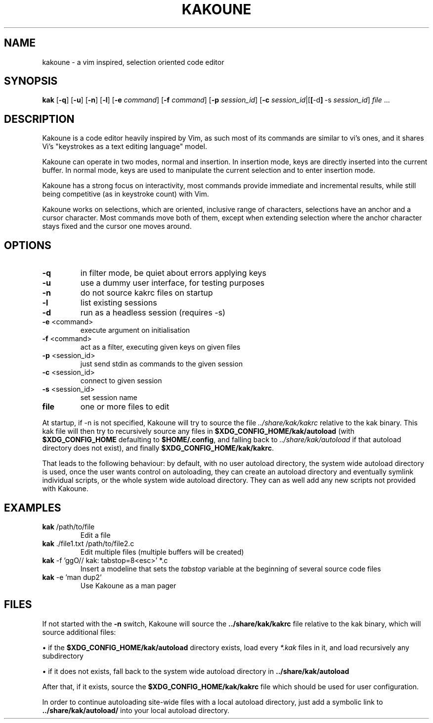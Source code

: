 '\" t
.\" ** The above line should force tbl to be a preprocessor **
.\" Man page for kakoune
.\"
.pc
.TH KAKOUNE 1 "" "1.0" "editor"

.SH NAME
kakoune \- a vim inspired, selection oriented code editor

.SH SYNOPSIS

.B kak
.RB [\| \-q \|]
.RB [\| \-u \|]
.RB [\| \-n \|]
.RB [\| \-l \|]
.RB [\| \-e
.IR command \|]
.RB [\| \-f
.IR command \|]
.RB [\| \-p
.IR session_id \|]
.RB [\| \-c
.IR session_id \||\c
.RB [\| [\| \-d \|]\c
.RB \ \-s
.IR session_id \|]
.IR file \ .\|.\|.\|

.SH DESCRIPTION

Kakoune is a code editor heavily inspired by Vim, as such most of its commands are similar to vi’s ones, and it shares \
Vi’s "keystrokes as a text editing language" model.

Kakoune can operate in two modes, normal and insertion. In insertion mode, keys are directly inserted into the current \
buffer. In normal mode, keys are used to manipulate the current selection and to enter insertion mode.

Kakoune has a strong focus on interactivity, most commands provide immediate and incremental results, while still being \
competitive (as in keystroke count) with Vim.

Kakoune works on selections, which are oriented, inclusive range of characters, selections have an anchor and a cursor \
character. Most commands move both of them, except when extending selection where the anchor character stays fixed and \
the cursor one moves around.

.SH OPTIONS
.TP
.BR -q
in filter mode, be quiet about errors applying keys
.TP
.BR -u
use a dummy user interface, for testing purposes
.TP
.BR -n
do not source kakrc files on startup
.TP
.BR -l
list existing sessions
.TP
.BR -d
run as a headless session (requires -s)
.TP
.BR -e " <command>"
execute argument on initialisation
.TP
.BR -f " <command>"
act as a filter, executing given keys on given files
.TP
.BR -p " <session_id>"
just send stdin as commands to the given session
.TP
.BR -c " <session_id>"
connect to given session
.TP
.BR -s " <session_id>"
set session name
.TP
.BR file
one or more files to edit
.RE

At startup, if -n is not specified, Kakoune will try to source the file
.IB ../share/kak/kakrc
relative to the kak binary. \
This kak file will then try to recursively source any files in
.BR $XDG_CONFIG_HOME/kak/autoload
(with
.BR $XDG_CONFIG_HOME
defaulting to
.BR $HOME/.config ","
and falling back to
.IB ../share/kak/autoload
if that autoload directory does not exist), and finally
.BR $XDG_CONFIG_HOME/kak/kakrc "."

That leads to the following behaviour: by default, with no user autoload directory, the system wide autoload directory is used, once the user \
wants control on autoloading, they can create an autoload directory and eventually symlink individual scripts, or the whole system wide autoload \
directory. They can as well add any new scripts not provided with Kakoune.

.SH EXAMPLES

.TP
.BR kak " /path/to/file"
Edit a file
.RE

.TP
.BR kak " ./file1.txt /path/to/file2.c"
Edit multiple files (multiple buffers will be created)
.RE

.TP
.BR kak " -f 'ggO// kak: tabstop=8<esc>' *.c"
Insert a modeline that sets the
.IR tabstop
variable at the beginning of several source code files
.RE

.TP
.BR kak " -e 'man dup2'"
Use Kakoune as a man pager
.RE

.SH FILES

If not started with the
.BR -n
switch, Kakoune will source the
.BR ../share/kak/kakrc
file relative to the kak binary, which will source additional files:

\[bu] if the
.BR $XDG_CONFIG_HOME/kak/autoload
directory exists, load every
.IR *.kak
files in it, and load recursively any subdirectory

\[bu] if it does not exists, fall back to the system wide autoload directory in
.BR ../share/kak/autoload

After that, if it exists, source the
.BR $XDG_CONFIG_HOME/kak/kakrc
file which should be used for user configuration.

In order to continue autoloading site-wide files with a local autoload directory, just add a symbolic link to
.BR ../share/kak/autoload/
into your local autoload directory.
